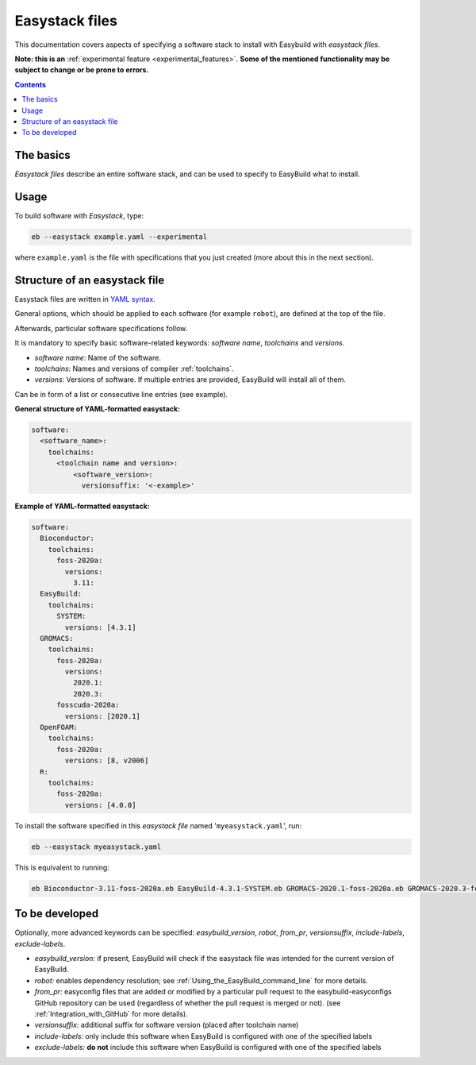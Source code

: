 .. _easystack:

Easystack files
===============

This documentation covers aspects of specifying a software stack to install with Easybuild with *easystack files*.

**Note: this is an** :ref:`experimental feature <experimental_features>`. **Some of the mentioned functionality may be subject to change or be prone to errors.**

.. contents::
    :depth: 3
    :backlinks: none


.. _easystack_basics:

The basics
----------

*Easystack files* describe an entire software stack, and can be used to specify to EasyBuild what to install.

.. _easystack_usage:

Usage
-----

To build software with *Easystack*, type:

.. code::

  eb --easystack example.yaml --experimental

where ``example.yaml`` is the file with specifications that you just created (more about this in the next section).

.. _easystack_structure:

Structure of an easystack file
------------------------------

Easystack files are written in `YAML syntax <https://learnxinyminutes.com/docs/yaml>`_.

General options, which should be applied to each software (for example ``robot``), are defined at the top of the file.

Afterwards, particular software specifications follow.

It is mandatory to specify basic software-related keywords: *software name*, *toolchains* and *versions*.

- *software name*: Name of the software.
- *toolchains*: Names and versions of compiler :ref:`toolchains`.
- *versions*: Versions of software. If multiple entries are provided, EasyBuild will install all of them. 
Can be in form of a list or consecutive line entries (see example). 

**General structure of YAML-formatted easystack:**

.. code:: yaml

  software:
    <software_name>:
      toolchains:
        <toolchain name and version>:
            <software_version>:
              versionsuffix: '<-example>'

**Example of YAML-formatted easystack:**

.. code:: yaml

  software:
    Bioconductor:
      toolchains:
        foss-2020a:
          versions:
            3.11:
    EasyBuild:
      toolchains:
        SYSTEM:
          versions: [4.3.1]
    GROMACS:
      toolchains:
        foss-2020a:
          versions:
            2020.1:
            2020.3:
        fosscuda-2020a:
          versions: [2020.1]
    OpenFOAM:
      toolchains:
        foss-2020a:
          versions: [8, v2006]
    R:
      toolchains:
        foss-2020a:
          versions: [4.0.0]

To install the software specified in this *easystack file* named '``myeasystack.yaml``', run:

.. code::

  eb --easystack myeasystack.yaml

This is equivalent to running:

.. code::

  eb Bioconductor-3.11-foss-2020a.eb EasyBuild-4.3.1-SYSTEM.eb GROMACS-2020.1-foss-2020a.eb GROMACS-2020.3-foss-2020a.eb GROMACS-2020.1-fosscuda-2020a.eb OpenFOAM-8-foss-2020a.eb OpenFOAM-v2006-foss-2020a.eb R-4.0.0-foss-2020a.eb

To be developed
---------------

Optionally, more advanced keywords can be specified: *easybuild_version*, *robot*, *from_pr*, *versionsuffix*, *include-labels*, *exclude-labels*.

- *easybuild_version:* if present, EasyBuild will check if the easystack file was intended for the current version of EasyBuild.
- *robot:* enables dependency resolution; see :ref:`Using_the_EasyBuild_command_line` for more details.
- *from_pr:* easyconfig files that are added or modified by a
  particular pull request to the easybuild-easyconfigs GitHub repository
  can be used (regardless of whether the pull request is merged or not).
  (see :ref:`Integration_with_GitHub` for more details).
- *versionsuffix:* additional suffix for software version (placed after toolchain name)
- *include-labels:* only include this software when EasyBuild is configured with one of the specified labels
- *exclude-labels:* **do not** include this software when EasyBuild is configured with one of the specified labels
